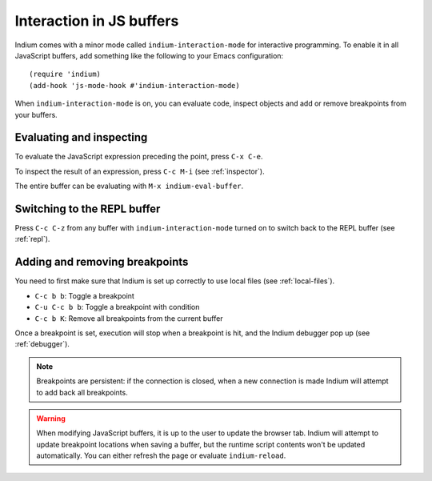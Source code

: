 Interaction in JS buffers
=========================

Indium comes with a minor mode called ``indium-interaction-mode`` for interactive
programming. To enable it in all JavaScript buffers, add something
like the following to your Emacs configuration: ::

  (require 'indium)
  (add-hook 'js-mode-hook #'indium-interaction-mode)

When ``indium-interaction-mode`` is on, you can evaluate code, inspect objects and
add or remove breakpoints from your buffers.

Evaluating and inspecting
-------------------------

To evaluate the JavaScript expression preceding the point, press ``C-x C-e``.

To inspect the result of an expression, press ``C-c M-i`` (see :ref:`inspector`).

The entire buffer can be evaluating with ``M-x indium-eval-buffer``.

Switching to the REPL buffer
----------------------------

Press ``C-c C-z`` from any buffer with ``indium-interaction-mode`` turned on to
switch back to the REPL buffer (see :ref:`repl`).

Adding and removing breakpoints
-------------------------------

You need to first make sure that Indium is set up correctly to use local files
(see :ref:`local-files`).

- ``C-c b b``: Toggle a breakpoint
- ``C-u C-c b b``: Toggle a breakpoint with condition
- ``C-c b K``: Remove all breakpoints from the current buffer

Once a breakpoint is set, execution will stop when a breakpoint is hit, and the
Indium debugger pop up (see :ref:`debugger`).
  
.. Note:: Breakpoints are persistent: if the connection is closed, when a new
          connection is made Indium will attempt to add back all breakpoints.

.. Warning:: When modifying JavaScript buffers, it is up to the user to update
             the browser tab.  Indium will attempt to update breakpoint locations
             when saving a buffer, but the runtime script contents won't be
             updated automatically.  You can either refresh the page or evaluate
             ``indium-reload``.
             
